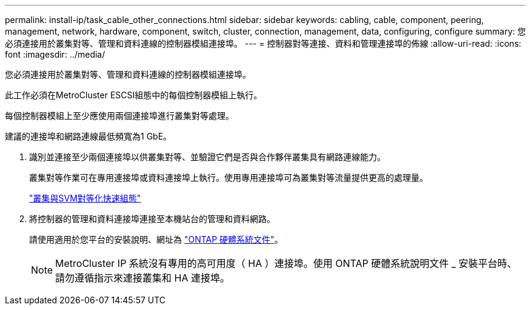 ---
permalink: install-ip/task_cable_other_connections.html 
sidebar: sidebar 
keywords: cabling, cable, component, peering, management, network, hardware, component, switch, cluster, connection, management, data, configuring, configure 
summary: 您必須連接用於叢集對等、管理和資料連線的控制器模組連接埠。 
---
= 控制器對等連接、資料和管理連接埠的佈線
:allow-uri-read: 
:icons: font
:imagesdir: ../media/


[role="lead"]
您必須連接用於叢集對等、管理和資料連線的控制器模組連接埠。

此工作必須在MetroCluster ESCSI組態中的每個控制器模組上執行。

每個控制器模組上至少應使用兩個連接埠進行叢集對等處理。

建議的連接埠和網路連線最低頻寬為1 GbE。

. 識別並連接至少兩個連接埠以供叢集對等、並驗證它們是否與合作夥伴叢集具有網路連線能力。
+
叢集對等作業可在專用連接埠或資料連接埠上執行。使用專用連接埠可為叢集對等流量提供更高的處理量。

+
http://docs.netapp.com/ontap-9/topic/com.netapp.doc.exp-clus-peer/home.html["叢集與SVM對等化快速組態"]

. 將控制器的管理和資料連接埠連接至本機站台的管理和資料網路。
+
請使用適用於您平台的安裝說明、網址為 https://docs.netapp.com/us-en/ontap-systems/["ONTAP 硬體系統文件"^]。

+

NOTE: MetroCluster IP 系統沒有專用的高可用度（ HA ）連接埠。使用 ONTAP 硬體系統說明文件 _ 安裝平台時、請勿遵循指示來連接叢集和 HA 連接埠。


